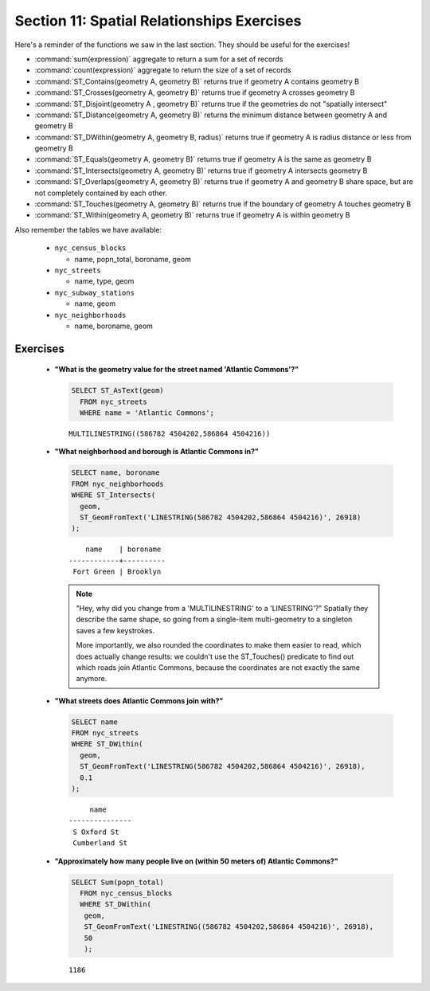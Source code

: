 .. _spatial_relationships_exercises:

Section 11: Spatial Relationships Exercises
===========================================

Here's a reminder of the functions we saw in the last section. They should be useful for the exercises!

* :command:`sum(expression)` aggregate to return a sum for a set of records
* :command:`count(expression)` aggregate to return the size of a set of records
* :command:`ST_Contains(geometry A, geometry B)` returns true if geometry A contains geometry B 
* :command:`ST_Crosses(geometry A, geometry B)` returns true if geometry A crosses geometry B
* :command:`ST_Disjoint(geometry A , geometry B)` returns true if the geometries do not "spatially intersect" 
* :command:`ST_Distance(geometry A, geometry B)` returns the minimum distance between geometry A and geometry B
* :command:`ST_DWithin(geometry A, geometry B, radius)` returns true if geometry A is radius distance or less from geometry B
* :command:`ST_Equals(geometry A, geometry B)` returns true if geometry A is the same as geometry B
* :command:`ST_Intersects(geometry A, geometry B)` returns true if geometry A intersects geometry B
* :command:`ST_Overlaps(geometry A, geometry B)` returns true if geometry A and geometry B share space, but are not completely contained by each other.
* :command:`ST_Touches(geometry A, geometry B)` returns true if the boundary of geometry A touches geometry B
* :command:`ST_Within(geometry A, geometry B)` returns true if geometry A is within geometry B

Also remember the tables we have available:

 * ``nyc_census_blocks`` 
 
   * name, popn_total, boroname, geom
 
 * ``nyc_streets``
 
   * name, type, geom
   
 * ``nyc_subway_stations``
 
   * name, geom
 
 * ``nyc_neighborhoods``
 
   * name, boroname, geom

Exercises
---------

 * **"What is the geometry value for the street named 'Atlantic Commons'?"**
 
   .. code-block:: sql

     SELECT ST_AsText(geom)
       FROM nyc_streets
       WHERE name = 'Atlantic Commons';

   ::
   
     MULTILINESTRING((586782 4504202,586864 4504216))
     
 * **"What neighborhood and borough is Atlantic Commons in?"**
     
   .. code-block:: sql

     SELECT name, boroname 
     FROM nyc_neighborhoods 
     WHERE ST_Intersects(
       geom,
       ST_GeomFromText('LINESTRING(586782 4504202,586864 4504216)', 26918)
     );

   ::
     
          name    | boroname 
      ------------+----------
       Fort Green | Brooklyn
     
   .. note::
   
      "Hey, why did you change from a 'MULTILINESTRING' to a 'LINESTRING'?" Spatially they 
      describe the same shape, so going from a single-item multi-geometry to a singleton 
      saves a few keystrokes. 
      
      More importantly, we also rounded the coordinates to make
      them easier to read, which does actually change results: we couldn't use the 
      ST_Touches() predicate to find out which roads join Atlantic Commons, because
      the coordinates are not exactly the same anymore.


 * **"What streets does Atlantic Commons join with?"** 
 
   .. code-block:: sql

     SELECT name 
     FROM nyc_streets 
     WHERE ST_DWithin(
       geom, 
       ST_GeomFromText('LINESTRING(586782 4504202,586864 4504216)', 26918),
       0.1
     );
    
   ::
  
          name      
     ---------------
      S Oxford St
      Cumberland St

   .. image:: ./spatial_relationships/atlantic_commons.jpg
  

 * **"Approximately how many people live on (within 50 meters of) Atlantic Commons?"**
 
   .. code-block:: sql

     SELECT Sum(popn_total)
       FROM nyc_census_blocks
       WHERE ST_DWithin(
        geom,
        ST_GeomFromText('LINESTRING((586782 4504202,586864 4504216)', 26918),
        50
        );
        
   :: 
   
     1186 
   
